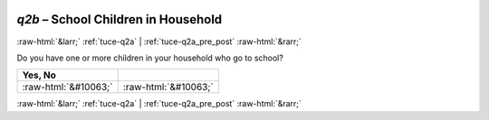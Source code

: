 .. _tuce-q2b: 

 
 .. role:: raw-html(raw) 
        :format: html 
 
`q2b` – School Children in Household
==================================== 


:raw-html:`&larr;` :ref:`tuce-q2a` | :ref:`tuce-q2a_pre_post` :raw-html:`&rarr;` 
 

Do you have one or more children in your household who go to school?
 
.. csv-table:: 
   :delim: | 
   :header: Yes, No 
 
           :raw-html:`&#10063;`|:raw-html:`&#10063;` 

.. image:: ../_screenshots/tuc-q2b.png 


:raw-html:`&larr;` :ref:`tuce-q2a` | :ref:`tuce-q2a_pre_post` :raw-html:`&rarr;` 
 
